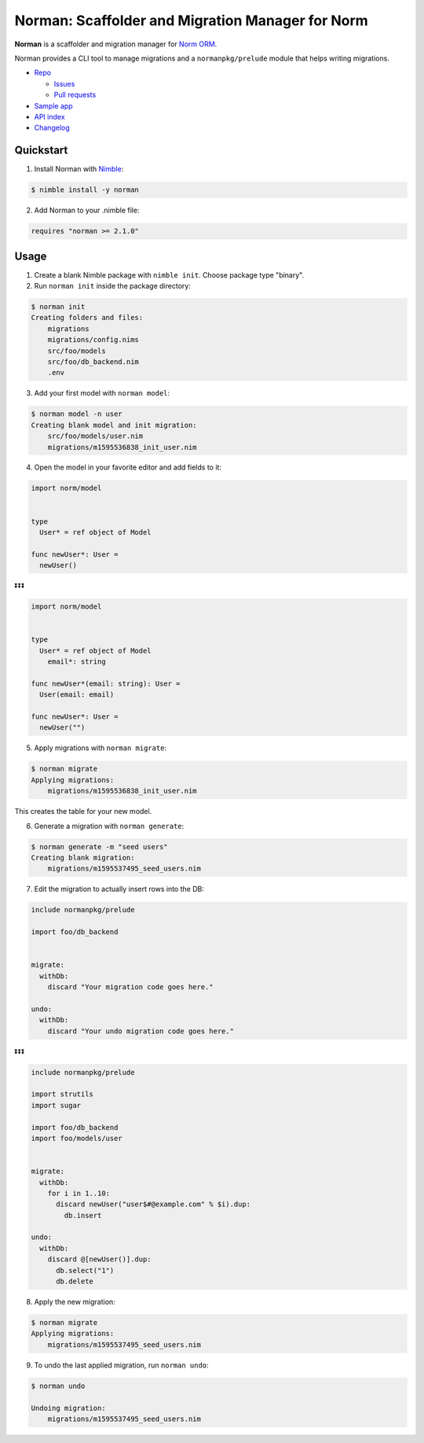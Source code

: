 *************************************************
Norman: Scaffolder and Migration Manager for Norm
*************************************************

.. image:: https://travis-ci.com/moigagoo/norman.svg?branch=develop
    :alt: Build Status
    :target: https://travis-ci.com/moigagoo/norman

.. image:: https://raw.githubusercontent.com/yglukhov/nimble-tag/master/nimble.png
    :alt: Nimble
    :target: https://nimble.directory/pkg/norman


**Norman** is a scaffolder and migration manager for `Norm ORM <https://norm.nim.town>`__.

Norman provides a CLI tool to manage migrations and a ``normanpkg/prelude`` module that helps writing migrations.

*   `Repo <https://github.com/moigagoo/norman>`__

    -   `Issues <https://github.com/moigagoo/norman/issues>`__
    -   `Pull requests <https://github.com/moigagoo/norman/pulls>`__

*   `Sample app <https://github.com/moigagoo/shopapp>`__
*   `API index <theindex.html>`__
*   `Changelog <https://github.com/moigagoo/norman/blob/develop/changelog.rst>`__


Quickstart
==========

1.  Install Norman with `Nimble <https://github.com/nim-lang/nimble>`_:

.. code-block::

    $ nimble install -y norman

2.  Add Norman to your .nimble file:

.. code-block:: nim

    requires "norman >= 2.1.0"


Usage
=====

1.  Create a blank Nimble package with ``nimble init``. Choose package type "binary".

2.  Run ``norman init`` inside the package directory:

.. code-block::

    $ norman init
    Creating folders and files:
        migrations
        migrations/config.nims
        src/foo/models
        src/foo/db_backend.nim
        .env

3.  Add your first model with ``norman model``:

.. code-block::

    $ norman model -n user
    Creating blank model and init migration:
        src/foo/models/user.nim
        migrations/m1595536838_init_user.nim

4.  Open the model in your favorite editor and add fields to it:

.. code-block:: nim

    import norm/model


    type
      User* = ref object of Model

    func newUser*: User =
      newUser()

⏬⏬⏬

.. code-block:: nim

    import norm/model


    type
      User* = ref object of Model
        email*: string

    func newUser*(email: string): User =
      User(email: email)

    func newUser*: User =
      newUser("")


5.  Apply migrations with ``norman migrate``:

.. code-block:: language

    $ norman migrate
    Applying migrations:
        migrations/m1595536838_init_user.nim

This creates the table for your new model.

6.  Generate a migration with ``norman generate``:

.. code-block::

    $ norman generate -m "seed users"
    Creating blank migration:
        migrations/m1595537495_seed_users.nim

7.  Edit the migration to actually insert rows into the DB:

.. code-block:: nim

    include normanpkg/prelude

    import foo/db_backend


    migrate:
      withDb:
        discard "Your migration code goes here."

    undo:
      withDb:
        discard "Your undo migration code goes here."


⏬⏬⏬

.. code-block:: nim

    include normanpkg/prelude

    import strutils
    import sugar

    import foo/db_backend
    import foo/models/user


    migrate:
      withDb:
        for i in 1..10:
          discard newUser("user$#@example.com" % $i).dup:
            db.insert

    undo:
      withDb:
        discard @[newUser()].dup:
          db.select("1")
          db.delete

8.  Apply the new migration:

.. code-block::

    $ norman migrate
    Applying migrations:
        migrations/m1595537495_seed_users.nim

9.  To undo the last applied migration, run ``norman undo``:

.. code-block::

    $ norman undo

    Undoing migration:
        migrations/m1595537495_seed_users.nim
